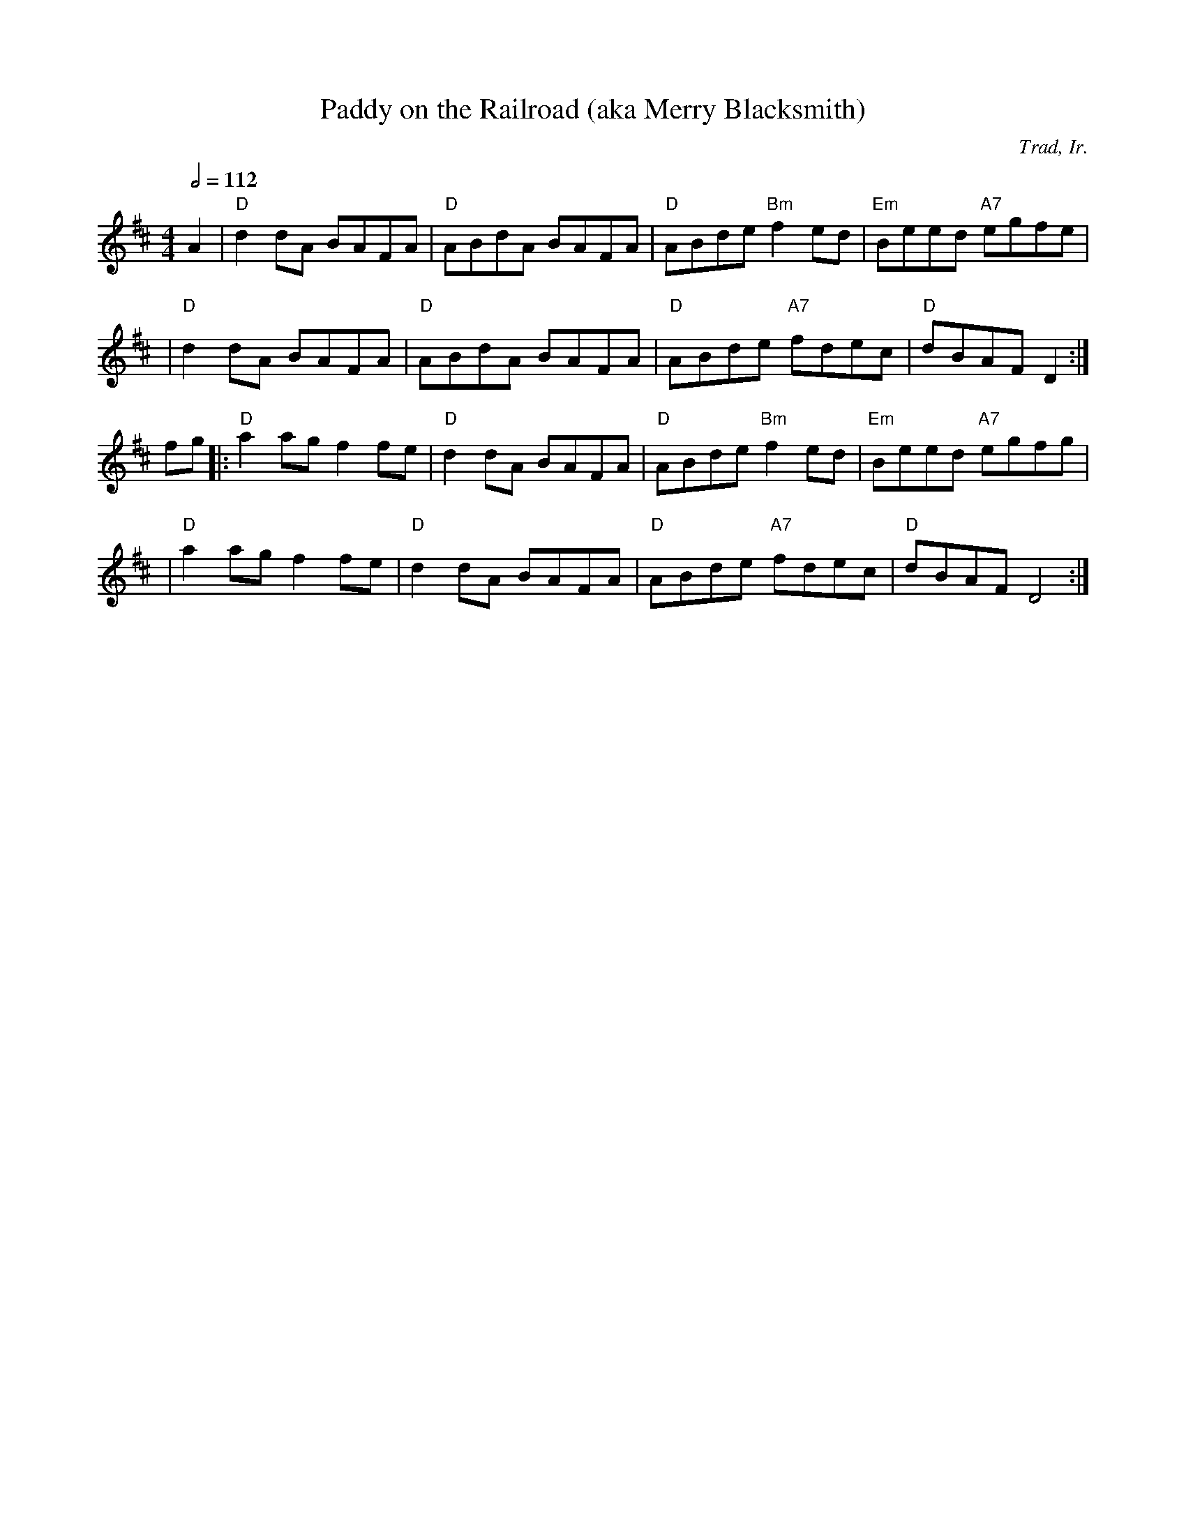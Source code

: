 X:107
T:Paddy on the Railroad (aka Merry Blacksmith)
C:Trad, Ir.
M:4/4
L:1/8
%%
Q:1/2=112
K:D
 A2 \
 | "D"d2 dA BAFA | "D"ABdA BAFA | "D"ABde "Bm"f2 ed | "Em"Beed "A7"egfe |
 |  "D"d2 dA BAFA | "D"ABdA BAFA | "D"ABde "A7"fdec | "D"dBAF D2 :|
 fg \
 |: "D"a2 ag f2 fe | "D"d2 dA BAFA | "D"ABde "Bm"f2ed | "Em"Beed "A7"egfg |
 | "D"a2 ag f2 fe | "D"d2 dA BAFA | "D"ABde "A7"fdec | "D"dBAF D4 :|
